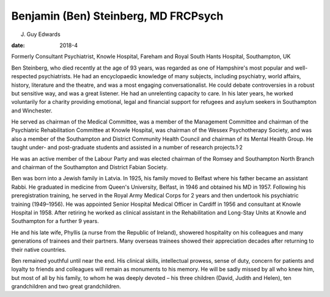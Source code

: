 =====================================
Benjamin (Ben) Steinberg, MD FRCPsych
=====================================



J. Guy Edwards

:date: 2018-4


.. contents::
   :depth: 3
..

Formerly Consultant Psychiatrist, Knowle Hospital, Fareham and Royal
South Hants Hospital, Southampton, UK

.. image:: S2056469417000249_inline1.jpg

Ben Steinberg, who died recently at the age of 93 years, was regarded as
one of Hampshire's most popular and well-respected psychiatrists. He had
an encyclopaedic knowledge of many subjects, including psychiatry, world
affairs, history, literature and the theatre, and was a most engaging
conversationalist. He could debate controversies in a robust but
sensitive way, and was a great listener. He had an unrelenting capacity
to care. In his later years, he worked voluntarily for a charity
providing emotional, legal and financial support for refugees and asylum
seekers in Southampton and Winchester.

He served as chairman of the Medical Committee, was a member of the
Management Committee and chairman of the Psychiatric Rehabilitation
Committee at Knowle Hospital, was chairman of the Wessex Psychotherapy
Society, and was also a member of the Southampton and District Community
Health Council and chairman of its Mental Health Group. He taught under-
and post-graduate students and assisted in a number of research
projects.1\ :sup:`,`\ 2

He was an active member of the Labour Party and was elected chairman of
the Romsey and Southampton North Branch and chairman of the Southampton
and District Fabian Society.

Ben was born into a Jewish family in Latvia. In 1925, his family moved
to Belfast where his father became an assistant Rabbi. He graduated in
medicine from Queen's University, Belfast, in 1946 and obtained his MD
in 1957. Following his preregistration training, he served in the Royal
Army Medical Corps for 2 years and then undertook his psychiatric
training (1949–1956). He was appointed Senior Hospital Medical Officer
in Cardiff in 1956 and consultant at Knowle Hospital in 1958. After
retiring he worked as clinical assistant in the Rehabilitation and
Long-Stay Units at Knowle and Southampton for a further 9 years.

He and his late wife, Phyllis (a nurse from the Republic of Ireland),
showered hospitality on his colleagues and many generations of trainees
and their partners. Many overseas trainees showed their appreciation
decades after returning to their native countries.

Ben remained youthful until near the end. His clinical skills,
intellectual prowess, sense of duty, concern for patients and loyalty to
friends and colleagues will remain as monuments to his memory. He will
be sadly missed by all who knew him, but most of all by his family, to
whom he was deeply devoted – his three children (David, Judith and
Helen), ten grandchildren and two great grandchildren.

